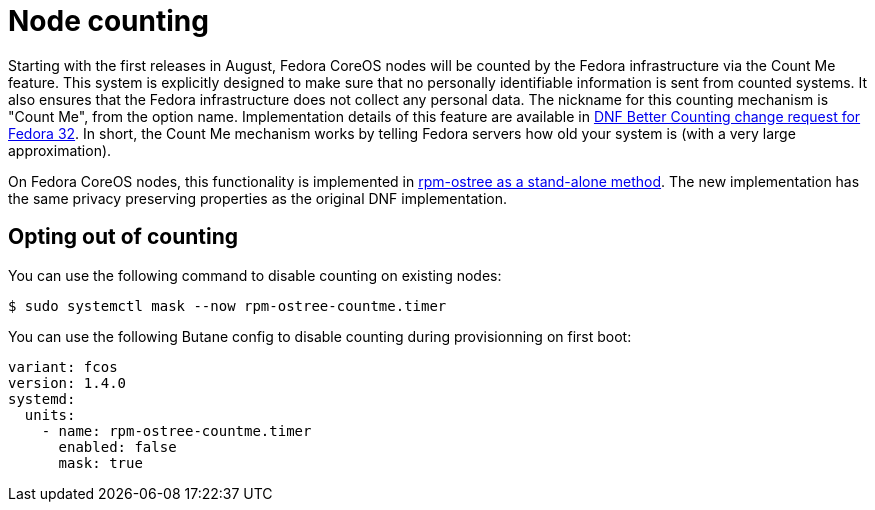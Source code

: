 = Node counting

Starting with the first releases in August, Fedora CoreOS nodes will be counted by the Fedora infrastructure via the Count Me feature. This system is explicitly designed to make sure that no personally identifiable information is sent from counted systems. It also ensures that the Fedora infrastructure does not collect any personal data. The nickname for this counting mechanism is "Count Me", from the option name. Implementation details of this feature are available in https://fedoraproject.org/wiki/Changes/DNF_Better_Counting[DNF Better Counting change request for Fedora 32]. In short, the Count Me mechanism works by telling Fedora servers how old your system is (with a very large approximation).

On Fedora CoreOS nodes, this functionality is implemented in https://coreos.github.io/rpm-ostree/countme/[rpm-ostree as a stand-alone method]. The new implementation has the same privacy preserving properties as the original DNF implementation.

== Opting out of counting

You can use the following command to disable counting on existing nodes:

[source,bash]
----
$ sudo systemctl mask --now rpm-ostree-countme.timer
----

You can use the following Butane config to disable counting during provisionning on first boot:

[source,yaml]
----
variant: fcos
version: 1.4.0
systemd:
  units:
    - name: rpm-ostree-countme.timer
      enabled: false
      mask: true
----
